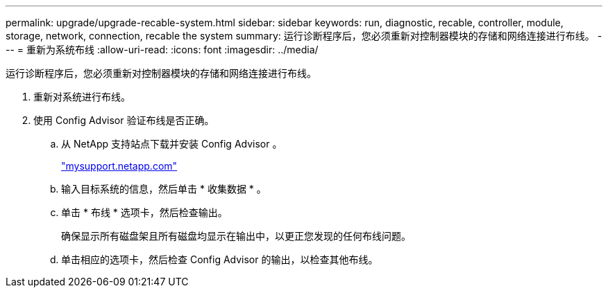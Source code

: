---
permalink: upgrade/upgrade-recable-system.html 
sidebar: sidebar 
keywords: run, diagnostic, recable, controller, module, storage, network, connection, recable the system 
summary: 运行诊断程序后，您必须重新对控制器模块的存储和网络连接进行布线。 
---
= 重新为系统布线
:allow-uri-read: 
:icons: font
:imagesdir: ../media/


[role="lead"]
运行诊断程序后，您必须重新对控制器模块的存储和网络连接进行布线。

. 重新对系统进行布线。
. 使用 Config Advisor 验证布线是否正确。
+
.. 从 NetApp 支持站点下载并安装 Config Advisor 。
+
http://mysupport.netapp.com/["mysupport.netapp.com"]

.. 输入目标系统的信息，然后单击 * 收集数据 * 。
.. 单击 * 布线 * 选项卡，然后检查输出。
+
确保显示所有磁盘架且所有磁盘均显示在输出中，以更正您发现的任何布线问题。

.. 单击相应的选项卡，然后检查 Config Advisor 的输出，以检查其他布线。




